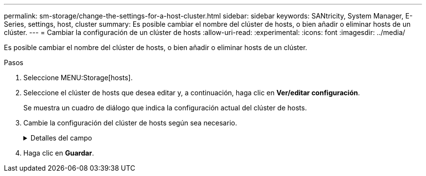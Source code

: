 ---
permalink: sm-storage/change-the-settings-for-a-host-cluster.html 
sidebar: sidebar 
keywords: SANtricity, System Manager, E-Series, settings, host, cluster 
summary: Es posible cambiar el nombre del clúster de hosts, o bien añadir o eliminar hosts de un clúster. 
---
= Cambiar la configuración de un clúster de hosts
:allow-uri-read: 
:experimental: 
:icons: font
:imagesdir: ../media/


[role="lead"]
Es posible cambiar el nombre del clúster de hosts, o bien añadir o eliminar hosts de un clúster.

.Pasos
. Seleccione MENU:Storage[hosts].
. Seleccione el clúster de hosts que desea editar y, a continuación, haga clic en *Ver/editar configuración*.
+
Se muestra un cuadro de diálogo que indica la configuración actual del clúster de hosts.

. Cambie la configuración del clúster de hosts según sea necesario.
+
.Detalles del campo
[%collapsible]
====
[cols="25h,~"]
|===
| Ajuste | Descripción 


 a| 
Nombre
 a| 
Es posible especificar el nombre provisto por el usuario del clúster de hosts. Es necesario especificar el nombre de un clúster.



 a| 
Hosts asociados
 a| 
Para agregar un host, haga clic en el cuadro *hosts asociados* y, a continuación, seleccione un nombre de host en la lista desplegable. El nombre de host no se puede introducir manualmente.

Para eliminar un host, haga clic en *X* junto al nombre de host.

|===
====
. Haga clic en *Guardar*.

